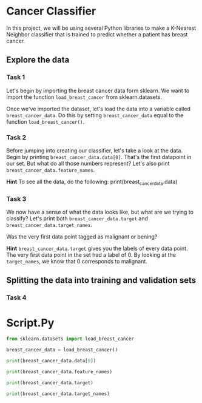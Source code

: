 
* Cancer Classifier
In this project, we will be using several Python libraries to make a K-Nearest Neighbor classifier that is trained to predict whether a patient has breast cancer.

** Explore the data

*** Task 1
Let's begin by importing the breast cancer data form sklearn. We want to import the function ~load_breast_cancer~ from sklearn.datasets.

Once we've imported the dataset, let's load the data into a variable called ~breast_cancer_data~. Do this by setting ~breast_cancer_data~ equal to the function ~load_breast_cancer()~.

*** Task 2
Before jumping into creating our classifier, let's take a look at the data. Begin by printing ~breast_cancer_data.data[0]~. That's the first datapoint in our set. But what do all those numbers represent? Let's also print ~breast_cancer_data.feature_names~.

*Hint*
To see all the data, do the following:
print(breast_cancer_data.data)

*** Task 3
We now have a sense of what the data looks like, but what are we trying to classify? Let's print both ~breast_cancer_data.target~ and ~breast_cancer_data.target_names~.

Was the very first data point tagged as malignant or bening?

*Hint*
~breast_cancer_data.target~ gives you the labels of every data point. The very first data point in the set had a label of 0. By looking at the ~target_names~, we know that 0 corresponds to malignant.

** Splitting the data into training and validation sets

*** Task 4

* Script.Py
#+begin_src python :results output
  from sklearn.datasets import load_breast_cancer

  breast_cancer_data = load_breast_cancer()

  print(breast_cancer_data.data[0])

  print(breast_cancer_data.feature_names)

  print(breast_cancer_data.target)

  print(breast_cancer_data.target_names)
#+end_src

#+RESULTS:
#+begin_example
[1.799e+01 1.038e+01 1.228e+02 1.001e+03 1.184e-01 2.776e-01 3.001e-01
 1.471e-01 2.419e-01 7.871e-02 1.095e+00 9.053e-01 8.589e+00 1.534e+02
 6.399e-03 4.904e-02 5.373e-02 1.587e-02 3.003e-02 6.193e-03 2.538e+01
 1.733e+01 1.846e+02 2.019e+03 1.622e-01 6.656e-01 7.119e-01 2.654e-01
 4.601e-01 1.189e-01]
['mean radius' 'mean texture' 'mean perimeter' 'mean area'
 'mean smoothness' 'mean compactness' 'mean concavity'
 'mean concave points' 'mean symmetry' 'mean fractal dimension'
 'radius error' 'texture error' 'perimeter error' 'area error'
 'smoothness error' 'compactness error' 'concavity error'
 'concave points error' 'symmetry error' 'fractal dimension error'
 'worst radius' 'worst texture' 'worst perimeter' 'worst area'
 'worst smoothness' 'worst compactness' 'worst concavity'
 'worst concave points' 'worst symmetry' 'worst fractal dimension']
[0 0 0 0 0 0 0 0 0 0 0 0 0 0 0 0 0 0 0 1 1 1 0 0 0 0 0 0 0 0 0 0 0 0 0 0 0
 1 0 0 0 0 0 0 0 0 1 0 1 1 1 1 1 0 0 1 0 0 1 1 1 1 0 1 0 0 1 1 1 1 0 1 0 0
 1 0 1 0 0 1 1 1 0 0 1 0 0 0 1 1 1 0 1 1 0 0 1 1 1 0 0 1 1 1 1 0 1 1 0 1 1
 1 1 1 1 1 1 0 0 0 1 0 0 1 1 1 0 0 1 0 1 0 0 1 0 0 1 1 0 1 1 0 1 1 1 1 0 1
 1 1 1 1 1 1 1 1 0 1 1 1 1 0 0 1 0 1 1 0 0 1 1 0 0 1 1 1 1 0 1 1 0 0 0 1 0
 1 0 1 1 1 0 1 1 0 0 1 0 0 0 0 1 0 0 0 1 0 1 0 1 1 0 1 0 0 0 0 1 1 0 0 1 1
 1 0 1 1 1 1 1 0 0 1 1 0 1 1 0 0 1 0 1 1 1 1 0 1 1 1 1 1 0 1 0 0 0 0 0 0 0
 0 0 0 0 0 0 0 1 1 1 1 1 1 0 1 0 1 1 0 1 1 0 1 0 0 1 1 1 1 1 1 1 1 1 1 1 1
 1 0 1 1 0 1 0 1 1 1 1 1 1 1 1 1 1 1 1 1 1 0 1 1 1 0 1 0 1 1 1 1 0 0 0 1 1
 1 1 0 1 0 1 0 1 1 1 0 1 1 1 1 1 1 1 0 0 0 1 1 1 1 1 1 1 1 1 1 1 0 0 1 0 0
 0 1 0 0 1 1 1 1 1 0 1 1 1 1 1 0 1 1 1 0 1 1 0 0 1 1 1 1 1 1 0 1 1 1 1 1 1
 1 0 1 1 1 1 1 0 1 1 0 1 1 1 1 1 1 1 1 1 1 1 1 0 1 0 0 1 0 1 1 1 1 1 0 1 1
 0 1 0 1 1 0 1 0 1 1 1 1 1 1 1 1 0 0 1 1 1 1 1 1 0 1 1 1 1 1 1 1 1 1 1 0 1
 1 1 1 1 1 1 0 1 0 1 1 0 1 1 1 1 1 0 0 1 0 1 0 1 1 1 1 1 0 1 1 0 1 0 1 0 0
 1 1 1 0 1 1 1 1 1 1 1 1 1 1 1 0 1 0 0 1 1 1 1 1 1 1 1 1 1 1 1 1 1 1 1 1 1
 1 1 1 1 1 1 1 0 0 0 0 0 0 1]
['malignant' 'benign']
#+end_example
